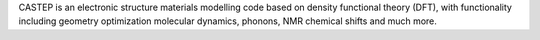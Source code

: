 CASTEP is an electronic structure materials modelling code based on density functional theory (DFT),
with functionality including geometry optimization molecular dynamics, phonons, NMR chemical shifts and much more.

